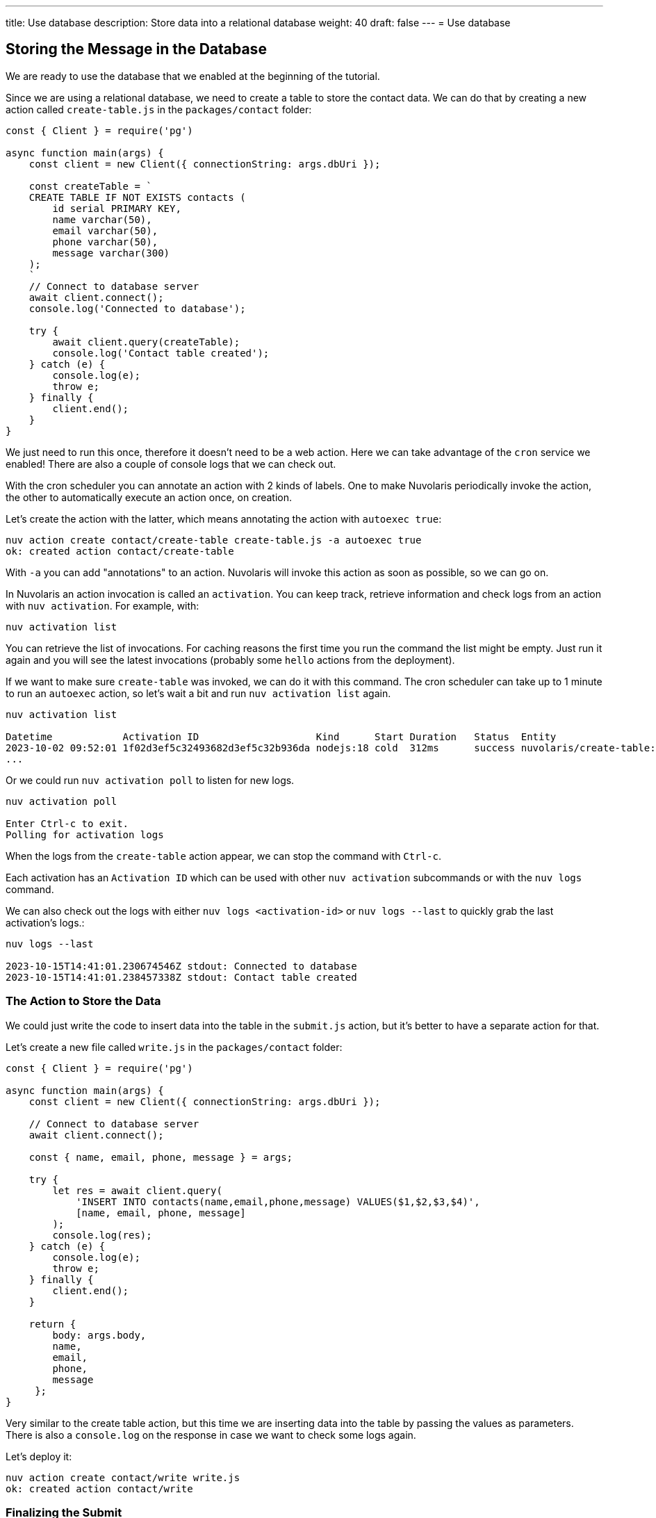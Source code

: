 ---
title: Use database
description: Store data into a relational database
weight: 40
draft: false
---
= Use database

== Storing the Message in the Database

We are ready to use the database that we enabled at the beginning of the tutorial.

Since we are using a relational database, we need to create a table to store the contact data. We can do that by creating a new action called `create-table.js` in the `packages/contact` folder:

[source,javascript]
----
const { Client } = require('pg')

async function main(args) {
    const client = new Client({ connectionString: args.dbUri });

    const createTable = `
    CREATE TABLE IF NOT EXISTS contacts (
        id serial PRIMARY KEY,
        name varchar(50),
        email varchar(50),
        phone varchar(50),
        message varchar(300)
    );
    `
    // Connect to database server
    await client.connect();
    console.log('Connected to database');

    try {
        await client.query(createTable);
        console.log('Contact table created');
    } catch (e) {
        console.log(e);
        throw e;
    } finally {
        client.end();
    }
}
----

We just need to run this once, therefore it doesn't need to be a web action. Here we can take advantage of the `cron` service we enabled!
There are also a couple of console logs that we can check out.

With the cron scheduler you can annotate an action with 2 kinds of labels. One to make Nuvolaris periodically invoke the action, the other to automatically execute an action once, on creation.

Let's create the action with the latter, which means annotating the action with `autoexec true`:

[source,bash]
----
nuv action create contact/create-table create-table.js -a autoexec true
ok: created action contact/create-table
----

With `-a` you can add "annotations" to an action. Nuvolaris will invoke this action as soon as possible, so we can go on.

====
In Nuvolaris an action invocation is called an `activation`. You can keep track, retrieve information and check logs from an action with `nuv activation`. For example, with:

[source,bash]
----
nuv activation list
----

You can retrieve the list of invocations. For caching reasons the first time you run the command the list might be empty. Just run it again and you will see the latest invocations (probably some `hello` actions from the deployment).

If we want to make sure `create-table` was invoked, we can do it with this command. The cron scheduler can take up to 1 minute to run an `autoexec` action, so let's wait a bit and run `nuv activation list` again. 

[source,bash]
----
nuv activation list

Datetime            Activation ID                    Kind      Start Duration   Status  Entity
2023-10-02 09:52:01 1f02d3ef5c32493682d3ef5c32b936da nodejs:18 cold  312ms      success nuvolaris/create-table:0.0.1
...
----

Or we could run `nuv activation poll` to listen for new logs.

[source,bash]
----
nuv activation poll

Enter Ctrl-c to exit.
Polling for activation logs
----

When the logs from the `create-table` action appear, we can stop the command with `Ctrl-c`.

Each activation has an `Activation ID` which can be used with other `nuv activation` subcommands or with the `nuv logs` command. 

We can also check out the logs with either `nuv logs <activation-id>` or `nuv logs --last` to quickly grab the last activation's logs.:

[source,bash]
----
nuv logs --last

2023-10-15T14:41:01.230674546Z stdout: Connected to database
2023-10-15T14:41:01.238457338Z stdout: Contact table created
----    
====

=== The Action to Store the Data

We could just write the code to insert data into the table in the `submit.js` action, but it's better to have a separate action for that. 

Let's create a new file called `write.js` in the `packages/contact` folder:

[source,javascript]
----
const { Client } = require('pg')

async function main(args) {
    const client = new Client({ connectionString: args.dbUri });

    // Connect to database server
    await client.connect();

    const { name, email, phone, message } = args;

    try {
        let res = await client.query(
            'INSERT INTO contacts(name,email,phone,message) VALUES($1,$2,$3,$4)',
            [name, email, phone, message]
        );
        console.log(res);
    } catch (e) {
        console.log(e);
        throw e;
    } finally {
        client.end();
    }

    return { 
        body: args.body,
        name,
        email,
        phone,
        message
     };
}
----

Very similar to the create table action, but this time we are inserting data into the table by passing the values as parameters. There is also a `console.log` on the response in case we want to check some logs again.

Let's deploy it:
[source,bash]
----
nuv action create contact/write write.js
ok: created action contact/write
----

=== Finalizing the Submit 

Alright, we are almost done. We just need to create a pipeline of `submit` -> `write` actions. The `submit` action returns the 4 form fields together with the HTML body. The `write` action expects those 4 fields to store them. Let's put them together into a `sequence`:

[source,bash]
----
nuv action create contact/submit-write  --sequence contact/submit,contact/write --web true
ok: created action contact/submit-write
----

With this command we created a new action called `submit-write` that is a sequence of `submit` and `write`. This means that Nuvolaris will call in a sequence `submit` first, then get its output and use it as input to call `write`.

Now the pipeline is complete, and we can test it by submitting the form again. This time the data will be stored in the database.

Note that `write` passes on the HTML body so we can still see the thank you message. If we want to hide it, we can just remove the `body` property from the return value of `write`. We are still returning the other 4 fields, so another action can use them (spoiler: it will happen next chapter).

====
Let's check out again the action list:

[source,bash]
----
nuv action list

actions
/nuvolaris/contact/submit-write                  private sequence
/nuvolaris/contact/write                         private nodejs:18
/nuvolaris/contact/create-table                  private nodejs:18
/nuvolaris/contact/submit                        private nodejs:18
----

You probably have something similar. Note the submit-write is managed as an action, but it's actually a sequence of 2 actions. This is a very powerful feature of Nuvolaris, as it allows you to create complex pipelines of actions that can be managed as a single unit.
====

=== Trying the Sequence

As before, we have to update our `index.html` to use the new action. First let's get the URL of the `submit-write` action:

[source,bash]
----
nuv url contact/submit-write
<apihost>/api/v1/web/nuvolaris/contact/submit-write
----

Then we can update the `index.html` file:

[source,html]
----
---            <form method="POST" action="/api/v1/web/nuvolaris/contact/submit"
               enctype="application/x-www-form-urlencoded"> <-- old
+++            <form method="POST" action="/api/v1/web/nuvolaris/contact/submit-write"
               enctype="application/x-www-form-urlencoded"> <-- new
----

We just need to add `-write` to the action name.

Try again to fill the contact form (with correct data) and submit it. This time the data will be stored in the database.

If you want to retrive info from you database, nuv provides several utilities under the `nuv devel` command. They are useful to interact with the integrated services, such as the database we are using.

For instance, let's run:

[source,bash]
----
nuv devel psql sql "SELECT * FROM CONTACTS"

[{'id': 1, 'name': 'Nuvolaris', 'email': 'info@nuvolaris.io', 'phone': '5551233210', 'message': 'This is awesome!'}]
----

